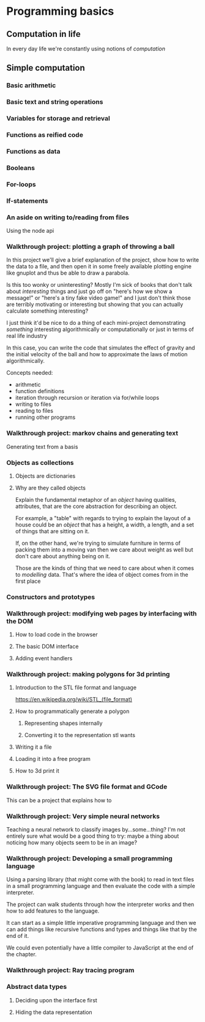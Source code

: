 * Programming basics
** Computation in life
   In every day life we're constantly using notions of /computation/
** Simple computation
*** Basic arithmetic
*** Basic text and string operations
*** Variables for storage and retrieval
*** Functions as reified code
*** Functions as data
*** Booleans
*** For-loops
*** If-statements
*** An aside on writing to/reading from files
    Using the node api
*** Walkthrough project: plotting a graph of throwing a ball
    In this project we'll give a brief explanation of the project, show how to write the data to a file, and then open it in some freely available plotting engine like gnuplot and thus be able to draw a parabola.
    
    Is this too wonky or uninteresting? Mostly I'm sick of books that don't talk about /interesting/ things and just go off on "here's how we show a message!" or "here's a tiny fake video game!" and I just don't think those are terribly motivating or interesting but showing that you can actually calculate something interesting? 

    I just think it'd be nice to do a thing of each mini-project demonstrating /something/ interesting algorithmically or computationally or just in terms of real life industry

    In this case, you can write the code that simulates the effect of gravity and the initial velocity of the ball and how to approximate the laws of motion algorithmically.

    Concepts needed:
    + arithmetic
    + function definitions
    + iteration through recursion or iteration via for/while loops
    + writing to files
    + reading to files
    + running other programs
*** Walkthrough project: markov chains and generating text
    Generating text from a basis
*** Objects as collections
**** Objects are dictionaries
**** Why are they called objects
     Explain the fundamental metaphor of an /object/ having qualities, attributes, that are the core abstraction for describing an object.

     For example, a "table" with regards to trying to explain the layout of a house could be an /object/ that has a height, a width, a length, and a set of things that are sitting on it.

     If, on the other hand, we're trying to simulate furniture in terms of packing them into a moving van then we care about weight as well but don't care about anything being on it.

     Those are the kinds of thing that we need to care about when it comes to /modelling/ data. That's where the idea of object comes from in the first place
*** Constructors and prototypes
*** Walkthrough project: modifying web pages by interfacing with the DOM
**** How to load code in the browser
**** The basic DOM interface
**** Adding event handlers
*** Walkthrough project: making polygons for 3d printing
**** Introduction to the STL file format and language
https://en.wikipedia.org/wiki/STL_(file_format)
**** How to programmatically generate a polygon
***** Representing shapes internally
***** Converting it to the representation stl wants
**** Writing it a file
**** Loading it into a free program
**** How to 3d print it
*** Walkthrough project: The SVG file format and GCode
    This can be a project that explains how to 
*** Walkthrough project: Very simple neural networks
    Teaching a neural network to classify images by...some...thing? I'm not entirely sure what would be a good thing to try: maybe a thing about noticing how many objects seem to be in an image?
*** Walkthrough project: Developing a small programming language
    Using a parsing library (that might come with the book) to read in text files in a small programming language and then evaluate the code with a simple interpreter.

    The project can walk students through how the interpreter works and then how to add features to the language.

    It can start as a simple little imperative programming language and then we can add things like recursive functions and types and things like that by the end of it.

    We could even potentially have a little compiler to JavaScript at the end of the chapter.
*** Walkthrough project: Ray tracing program
*** Abstract data types
**** Deciding upon the interface first
**** Hiding the data representation
